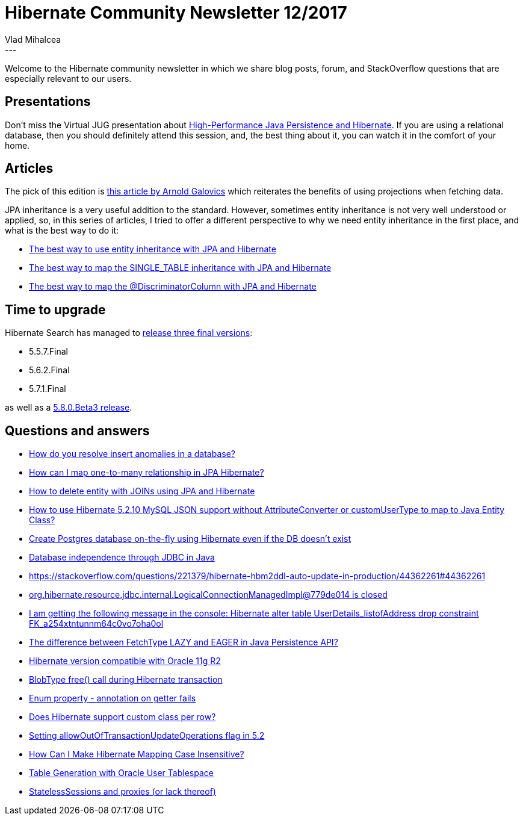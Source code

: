 = Hibernate Community Newsletter 12/2017
Vlad Mihalcea
:awestruct-tags: [ "Discussions", "Hibernate ORM", "Newsletter" ]
:awestruct-layout: blog-post
---

Welcome to the Hibernate community newsletter in which we share blog posts, forum, and StackOverflow questions that are especially relevant to our users.

== Presentations

Don't miss the Virtual JUG presentation about https://www.meetup.com/virtualJUG/events/240448895/?_af=event&_af_eid=240448895[High-Performance Java Persistence and Hibernate].
If you are using a relational database, then you should definitely attend this session,
and, the best thing about it, you can watch it in the comfort of your home.

== Articles

The pick of this edition is
http://blog.arnoldgalovics.com/2017/03/14/using-projections-in-your-data-access-layer/[this article by Arnold Galovics]
which reiterates the benefits of using projections when fetching data.

JPA inheritance is a very useful addition to the standard.
However, sometimes entity inheritance is not very well understood or applied, so, in this series of articles, I tried to offer a different perspective to why we need
entity inheritance in the first place, and what is the best way to do it:

* https://vladmihalcea.com/2017/06/06/the-best-way-to-use-entity-inheritance-with-jpa-and-hibernate/[The best way to use entity inheritance with JPA and Hibernate]
* https://vladmihalcea.com/2017/05/30/the-best-way-to-map-the-single_table-inheritance-with-jpa-and-hibernate/[The best way to map the SINGLE_TABLE inheritance with JPA and Hibernate]
* https://vladmihalcea.com/2017/06/13/the-best-way-to-map-the-discriminatorcolumn-with-jpa-and-hibernate/[The best way to map the @DiscriminatorColumn with JPA and Hibernate]

== Time to upgrade

Hibernate Search has managed to http://in.relation.to/2017/05/31/HibernateSearchMaintenanceReleases/[release three final versions]:

* 5.5.7.Final
* 5.6.2.Final
* 5.7.1.Final

as well as a http://in.relation.to/2017/06/13/hibernate-search-5-8-0-Beta3/[5.8.0.Beta3 release].

== Questions and answers

* https://www.quora.com/How-do-you-resolve-insert-anomalies-in-a-database/answer/Vlad-Mihalcea-1[How do you resolve insert anomalies in a database?]
* https://www.quora.com/How-can-I-map-one-to-many-relationship-in-JPA-Hibernate/answer/Vlad-Mihalcea-1[How can I map one-to-many relationship in JPA Hibernate?]
* https://stackoverflow.com/questions/44531326/how-to-delete-entity-with-joins-using-jpa-and-hibernate/44588932#44588932[How to delete entity with JOINs using JPA and Hibernate]
* https://stackoverflow.com/questions/44445417/how-to-use-hibernate-5-2-10-mysql-json-support-without-attributeconverter-or-cus/44449643#44449643[How to use Hibernate 5.2.10 MySQL JSON support without AttributeConverter or customUserType to map to Java Entity Class?]
* https://stackoverflow.com/questions/30280683/create-postgres-database-on-the-fly-if-it-doesnt-exists-using-hibernate/30281095#30281095[Create Postgres database on-the-fly using Hibernate even if the DB doesn't exist]
* https://stackoverflow.com/questions/44303082/database-independence-through-jdbc-in-java/44326424#44326424[Database independence through JDBC in Java]
* https://stackoverflow.com/questions/221379/hibernate-hbm2ddl-auto-update-in-production/44362261#44362261[https://stackoverflow.com/questions/221379/hibernate-hbm2ddl-auto-update-in-production/44362261#44362261]
* https://stackoverflow.com/questions/42538817/org-hibernate-resource-jdbc-internal-logicalconnectionmanagedimpl779de014-is-cl/44365833#44365833[org.hibernate.resource.jdbc.internal.LogicalConnectionManagedImpl@779de014 is closed]
* https://stackoverflow.com/questions/23877774/i-am-getting-the-following-message-in-the-console-hibernatealter-table-userdet/23881348#23881348[I am getting the following message in the console: Hibernate alter table UserDetails_listofAddress drop constraint FK_a254xtntunnm64c0vo7oha0ol]
* https://stackoverflow.com/questions/2990799/difference-between-fetchtype-lazy-and-eager-in-java-persistence-api/26826044#26826044[The difference between FetchType LAZY and EAGER in Java Persistence API?]
* https://forum.hibernate.org/viewtopic.php?f=1&t=1044379[Hibernate version compatible with Oracle 11g R2]
* https://forum.hibernate.org/viewtopic.php?f=1&t=1044339[BlobType free() call during Hibernate transaction]
* https://forum.hibernate.org/viewtopic.php?f=1&t=1044393[Enum property - annotation on getter fails]
* https://forum.hibernate.org/viewtopic.php?f=1&t=1044392[Does Hibernate support custom class per row?]
* https://forum.hibernate.org/viewtopic.php?f=1&t=1044395[Setting allowOutOfTransactionUpdateOperations flag in 5.2]
* https://forum.hibernate.org/viewtopic.php?f=1&t=1044398[How Can I Make Hibernate Mapping Case Insensitive?]
* https://forum.hibernate.org/viewtopic.php?f=1&t=1044399[Table Generation with Oracle User Tablespace]
* https://forum.hibernate.org/viewtopic.php?f=1&t=1044404[StatelessSessions and proxies (or lack thereof)]
